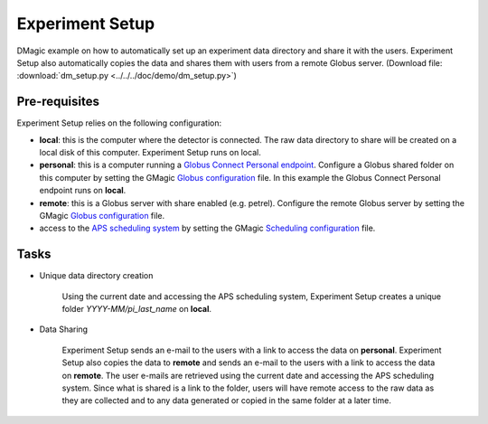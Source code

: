Experiment Setup
================

DMagic example on how to automatically set up an experiment data directory and share it with the users. Experiment Setup also automatically copies the data and shares them with users from a remote Globus server. (Download file: :download:`dm_setup.py<../../../doc/demo/dm_setup.py>`)

Pre-requisites
++++++++++++++

Experiment Setup relies on the following configuration:

- **local**: this is the computer where the detector is connected. The raw data directory to share will be created on a local disk of this computer. Experiment Setup runs on local.

- **personal**: this is a computer running a `Globus Connect Personal endpoint <https://www.globus.org/globus-connect-personal/>`__.   Configure a Globus shared folder on this computer by setting the GMagic `Globus configuration <https://github.com/decarlof/DMagic/blob/master/config/globus.ini>`__ file. In this example the Globus Connect Personal endpoint  runs on **local**.

- **remote**: this is a Globus server with share enabled (e.g. petrel). Configure the remote Globus server by setting the GMagic `Globus configuration <https://github.com/decarlof/DMagic/blob/master/config/globus.ini>`__ file.

- access to the `APS scheduling system <https://schedule.aps.anl.gov/>`__ by setting the GMagic `Scheduling configuration <https://github.com/decarlof/DMagic/blob/master/config/scheduling.ini>`__ file.

Tasks
+++++

.. contents:: Contents:
   :local:

- Unique data directory creation

    Using the current date and accessing the APS scheduling system, Experiment Setup creates a unique folder *YYYY-MM/pi_last_name* on **local**. 
  
- Data Sharing

    Experiment Setup sends an e-mail to the users with a link to access the data on **personal**. Experiment Setup also copies the data to **remote** and sends an e-mail to the users with a link to access the data on **remote**.
    The user e-mails are retrieved using the current date and accessing the APS scheduling system. Since what is shared is a link to the folder, users will have remote access to the raw data as they are collected and to any data generated or copied in the same folder at a later time.


